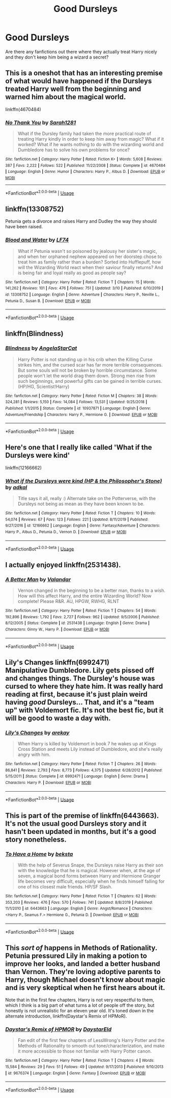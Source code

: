 #+TITLE: Good Dursleys

* Good Dursleys
:PROPERTIES:
:Author: LyraMadeline
:Score: 16
:DateUnix: 1587144082.0
:DateShort: 2020-Apr-17
:FlairText: Request
:END:
Are there any fanfictions out there where they actually treat Harry nicely and they don't keep him being a wizard a secret?


** This is a oneshot that has an interesting premise of what would have happened if the Dursleys treated Harry well from the beginning and warned him about the magical world.

linkffn(4670484)
:PROPERTIES:
:Author: sailingg
:Score: 6
:DateUnix: 1587182487.0
:DateShort: 2020-Apr-18
:END:

*** [[https://www.fanfiction.net/s/4670484/1/][*/No Thank You/*]] by [[https://www.fanfiction.net/u/674180/Sarah1281][/Sarah1281/]]

#+begin_quote
  What if the Dursley family had taken the more practical route of treating Harry kindly in order to keep him away from magic? What if it worked? What if he wants nothing to do with the wizarding world and Dumbledore has to solve his own problems for once?
#+end_quote

^{/Site/:} ^{fanfiction.net} ^{*|*} ^{/Category/:} ^{Harry} ^{Potter} ^{*|*} ^{/Rated/:} ^{Fiction} ^{K+} ^{*|*} ^{/Words/:} ^{5,608} ^{*|*} ^{/Reviews/:} ^{387} ^{*|*} ^{/Favs/:} ^{2,222} ^{*|*} ^{/Follows/:} ^{522} ^{*|*} ^{/Published/:} ^{11/22/2008} ^{*|*} ^{/Status/:} ^{Complete} ^{*|*} ^{/id/:} ^{4670484} ^{*|*} ^{/Language/:} ^{English} ^{*|*} ^{/Genre/:} ^{Humor} ^{*|*} ^{/Characters/:} ^{Harry} ^{P.,} ^{Albus} ^{D.} ^{*|*} ^{/Download/:} ^{[[http://www.ff2ebook.com/old/ffn-bot/index.php?id=4670484&source=ff&filetype=epub][EPUB]]} ^{or} ^{[[http://www.ff2ebook.com/old/ffn-bot/index.php?id=4670484&source=ff&filetype=mobi][MOBI]]}

--------------

*FanfictionBot*^{2.0.0-beta} | [[https://github.com/tusing/reddit-ffn-bot/wiki/Usage][Usage]]
:PROPERTIES:
:Author: FanfictionBot
:Score: 1
:DateUnix: 1587182498.0
:DateShort: 2020-Apr-18
:END:


** linkffn(13308752)

Petunia gets a divorce and raises Harry and Dudley the way they should have been raised.
:PROPERTIES:
:Author: KonoCrowleyDa
:Score: 3
:DateUnix: 1587206628.0
:DateShort: 2020-Apr-18
:END:

*** [[https://www.fanfiction.net/s/13308752/1/][*/Blood and Water/*]] by [[https://www.fanfiction.net/u/8817937/LF74][/LF74/]]

#+begin_quote
  What if Petunia wasn't so poisoned by jealousy her sister's magic, and when her orphaned nephew appeared on her doorstep chose to treat him as family rather than a burden? Sorted into Hufflepuff, how will the Wizarding World react when their saviour finally returns? And is being fair and loyal really as good as people say?
#+end_quote

^{/Site/:} ^{fanfiction.net} ^{*|*} ^{/Category/:} ^{Harry} ^{Potter} ^{*|*} ^{/Rated/:} ^{Fiction} ^{T} ^{*|*} ^{/Chapters/:} ^{15} ^{*|*} ^{/Words/:} ^{141,262} ^{*|*} ^{/Reviews/:} ^{101} ^{*|*} ^{/Favs/:} ^{476} ^{*|*} ^{/Follows/:} ^{751} ^{*|*} ^{/Updated/:} ^{3/10} ^{*|*} ^{/Published/:} ^{6/10/2019} ^{*|*} ^{/id/:} ^{13308752} ^{*|*} ^{/Language/:} ^{English} ^{*|*} ^{/Genre/:} ^{Adventure} ^{*|*} ^{/Characters/:} ^{Harry} ^{P.,} ^{Neville} ^{L.,} ^{Petunia} ^{D.,} ^{Susan} ^{B.} ^{*|*} ^{/Download/:} ^{[[http://www.ff2ebook.com/old/ffn-bot/index.php?id=13308752&source=ff&filetype=epub][EPUB]]} ^{or} ^{[[http://www.ff2ebook.com/old/ffn-bot/index.php?id=13308752&source=ff&filetype=mobi][MOBI]]}

--------------

*FanfictionBot*^{2.0.0-beta} | [[https://github.com/tusing/reddit-ffn-bot/wiki/Usage][Usage]]
:PROPERTIES:
:Author: FanfictionBot
:Score: 1
:DateUnix: 1587206636.0
:DateShort: 2020-Apr-18
:END:


** linkffn(Blindness)
:PROPERTIES:
:Author: trichstersongs
:Score: 4
:DateUnix: 1587160510.0
:DateShort: 2020-Apr-18
:END:

*** [[https://www.fanfiction.net/s/10937871/1/][*/Blindness/*]] by [[https://www.fanfiction.net/u/717542/AngelaStarCat][/AngelaStarCat/]]

#+begin_quote
  Harry Potter is not standing up in his crib when the Killing Curse strikes him, and the cursed scar has far more terrible consequences. But some souls will not be broken by horrible circumstance. Some people won't let the world drag them down. Strong men rise from such beginnings, and powerful gifts can be gained in terrible curses. (HP/HG, Scientist!Harry)
#+end_quote

^{/Site/:} ^{fanfiction.net} ^{*|*} ^{/Category/:} ^{Harry} ^{Potter} ^{*|*} ^{/Rated/:} ^{Fiction} ^{M} ^{*|*} ^{/Chapters/:} ^{38} ^{*|*} ^{/Words/:} ^{324,281} ^{*|*} ^{/Reviews/:} ^{5,150} ^{*|*} ^{/Favs/:} ^{14,084} ^{*|*} ^{/Follows/:} ^{13,531} ^{*|*} ^{/Updated/:} ^{9/25/2018} ^{*|*} ^{/Published/:} ^{1/1/2015} ^{*|*} ^{/Status/:} ^{Complete} ^{*|*} ^{/id/:} ^{10937871} ^{*|*} ^{/Language/:} ^{English} ^{*|*} ^{/Genre/:} ^{Adventure/Friendship} ^{*|*} ^{/Characters/:} ^{Harry} ^{P.,} ^{Hermione} ^{G.} ^{*|*} ^{/Download/:} ^{[[http://www.ff2ebook.com/old/ffn-bot/index.php?id=10937871&source=ff&filetype=epub][EPUB]]} ^{or} ^{[[http://www.ff2ebook.com/old/ffn-bot/index.php?id=10937871&source=ff&filetype=mobi][MOBI]]}

--------------

*FanfictionBot*^{2.0.0-beta} | [[https://github.com/tusing/reddit-ffn-bot/wiki/Usage][Usage]]
:PROPERTIES:
:Author: FanfictionBot
:Score: 2
:DateUnix: 1587160523.0
:DateShort: 2020-Apr-18
:END:


** Here's one that I really like called 'What if the Dursleys were kind'

linkffn(12166662)
:PROPERTIES:
:Author: rlrox
:Score: 2
:DateUnix: 1587678902.0
:DateShort: 2020-Apr-24
:END:

*** [[https://www.fanfiction.net/s/12166662/1/][*/What if the Dursleys were kind (HP & the Philosopher's Stone)/*]] by [[https://www.fanfiction.net/u/4230151/adkal][/adkal/]]

#+begin_quote
  Title says it all, really :) Alternate take on the Potterverse, with the Dursleys not being as mean as they have been known to be.
#+end_quote

^{/Site/:} ^{fanfiction.net} ^{*|*} ^{/Category/:} ^{Harry} ^{Potter} ^{*|*} ^{/Rated/:} ^{Fiction} ^{T} ^{*|*} ^{/Chapters/:} ^{10} ^{*|*} ^{/Words/:} ^{54,074} ^{*|*} ^{/Reviews/:} ^{67} ^{*|*} ^{/Favs/:} ^{123} ^{*|*} ^{/Follows/:} ^{221} ^{*|*} ^{/Updated/:} ^{8/11/2019} ^{*|*} ^{/Published/:} ^{9/27/2016} ^{*|*} ^{/id/:} ^{12166662} ^{*|*} ^{/Language/:} ^{English} ^{*|*} ^{/Genre/:} ^{Fantasy/Adventure} ^{*|*} ^{/Characters/:} ^{Harry} ^{P.,} ^{Albus} ^{D.,} ^{Petunia} ^{D.,} ^{Vernon} ^{D.} ^{*|*} ^{/Download/:} ^{[[http://www.ff2ebook.com/old/ffn-bot/index.php?id=12166662&source=ff&filetype=epub][EPUB]]} ^{or} ^{[[http://www.ff2ebook.com/old/ffn-bot/index.php?id=12166662&source=ff&filetype=mobi][MOBI]]}

--------------

*FanfictionBot*^{2.0.0-beta} | [[https://github.com/tusing/reddit-ffn-bot/wiki/Usage][Usage]]
:PROPERTIES:
:Author: FanfictionBot
:Score: 1
:DateUnix: 1587678915.0
:DateShort: 2020-Apr-24
:END:


** I actually enjoyed linkffn(2531438).
:PROPERTIES:
:Author: ceplma
:Score: 2
:DateUnix: 1587147258.0
:DateShort: 2020-Apr-17
:END:

*** [[https://www.fanfiction.net/s/2531438/1/][*/A Better Man/*]] by [[https://www.fanfiction.net/u/691996/Valandar][/Valandar/]]

#+begin_quote
  Vernon changed in the beginning to be a better man, thanks to a wish. How will this affect Harry, and the entire Wizarding World? Now complete! Please R&R. AU, HPGW, RWHG, RLNT
#+end_quote

^{/Site/:} ^{fanfiction.net} ^{*|*} ^{/Category/:} ^{Harry} ^{Potter} ^{*|*} ^{/Rated/:} ^{Fiction} ^{T} ^{*|*} ^{/Chapters/:} ^{54} ^{*|*} ^{/Words/:} ^{192,896} ^{*|*} ^{/Reviews/:} ^{1,792} ^{*|*} ^{/Favs/:} ^{2,727} ^{*|*} ^{/Follows/:} ^{962} ^{*|*} ^{/Updated/:} ^{9/5/2006} ^{*|*} ^{/Published/:} ^{8/12/2005} ^{*|*} ^{/Status/:} ^{Complete} ^{*|*} ^{/id/:} ^{2531438} ^{*|*} ^{/Language/:} ^{English} ^{*|*} ^{/Genre/:} ^{Drama} ^{*|*} ^{/Characters/:} ^{Ginny} ^{W.,} ^{Harry} ^{P.} ^{*|*} ^{/Download/:} ^{[[http://www.ff2ebook.com/old/ffn-bot/index.php?id=2531438&source=ff&filetype=epub][EPUB]]} ^{or} ^{[[http://www.ff2ebook.com/old/ffn-bot/index.php?id=2531438&source=ff&filetype=mobi][MOBI]]}

--------------

*FanfictionBot*^{2.0.0-beta} | [[https://github.com/tusing/reddit-ffn-bot/wiki/Usage][Usage]]
:PROPERTIES:
:Author: FanfictionBot
:Score: 1
:DateUnix: 1587147268.0
:DateShort: 2020-Apr-17
:END:


** *Lily's Changes* linkffn(6992471)\\
Manipulative Dumbledore. Lily gets pissed off and changes things. The Dursley's house was cursed to where they hate him. It was really hard reading at first, because it's just plain weird having /good/ Dursleys... That, and it's a "team up" with Voldemort fic. It's not the best fic, but it will be good to waste a day with.
:PROPERTIES:
:Author: Nyanmaru_San
:Score: 1
:DateUnix: 1587172784.0
:DateShort: 2020-Apr-18
:END:

*** [[https://www.fanfiction.net/s/6992471/1/][*/Lily's Changes/*]] by [[https://www.fanfiction.net/u/2712218/arekay][/arekay/]]

#+begin_quote
  When Harry is killed by Voldemort in book 7 he wakes up at Kings Cross Station and meets Lily instead of Dumbledore, and she's really angry with him.
#+end_quote

^{/Site/:} ^{fanfiction.net} ^{*|*} ^{/Category/:} ^{Harry} ^{Potter} ^{*|*} ^{/Rated/:} ^{Fiction} ^{T} ^{*|*} ^{/Chapters/:} ^{26} ^{*|*} ^{/Words/:} ^{86,841} ^{*|*} ^{/Reviews/:} ^{2,793} ^{*|*} ^{/Favs/:} ^{8,773} ^{*|*} ^{/Follows/:} ^{4,375} ^{*|*} ^{/Updated/:} ^{6/28/2012} ^{*|*} ^{/Published/:} ^{5/15/2011} ^{*|*} ^{/Status/:} ^{Complete} ^{*|*} ^{/id/:} ^{6992471} ^{*|*} ^{/Language/:} ^{English} ^{*|*} ^{/Genre/:} ^{Drama} ^{*|*} ^{/Characters/:} ^{Harry} ^{P.} ^{*|*} ^{/Download/:} ^{[[http://www.ff2ebook.com/old/ffn-bot/index.php?id=6992471&source=ff&filetype=epub][EPUB]]} ^{or} ^{[[http://www.ff2ebook.com/old/ffn-bot/index.php?id=6992471&source=ff&filetype=mobi][MOBI]]}

--------------

*FanfictionBot*^{2.0.0-beta} | [[https://github.com/tusing/reddit-ffn-bot/wiki/Usage][Usage]]
:PROPERTIES:
:Author: FanfictionBot
:Score: 1
:DateUnix: 1587172806.0
:DateShort: 2020-Apr-18
:END:


** This is part of the premise of linkffn(6443663). It's not the usual good Dursleys story and it hasn't been updated in months, but it's a good story nonetheless.
:PROPERTIES:
:Author: kayjayme813
:Score: 1
:DateUnix: 1587163967.0
:DateShort: 2020-Apr-18
:END:

*** [[https://www.fanfiction.net/s/6443663/1/][*/To Have a Home/*]] by [[https://www.fanfiction.net/u/1834736/beksta][/beksta/]]

#+begin_quote
  With the help of Severus Snape, the Dursleys raise Harry as their son with the knowledge that he is magical. However when, at the age of seven, a magical bond forms between Harry and Hermione Granger life becomes very difficult, especially when he finds himself falling for one of his closest male friends. HP/SF Slash.
#+end_quote

^{/Site/:} ^{fanfiction.net} ^{*|*} ^{/Category/:} ^{Harry} ^{Potter} ^{*|*} ^{/Rated/:} ^{Fiction} ^{T} ^{*|*} ^{/Chapters/:} ^{62} ^{*|*} ^{/Words/:} ^{353,203} ^{*|*} ^{/Reviews/:} ^{476} ^{*|*} ^{/Favs/:} ^{570} ^{*|*} ^{/Follows/:} ^{741} ^{*|*} ^{/Updated/:} ^{8/8/2019} ^{*|*} ^{/Published/:} ^{11/1/2010} ^{*|*} ^{/id/:} ^{6443663} ^{*|*} ^{/Language/:} ^{English} ^{*|*} ^{/Genre/:} ^{Angst/Romance} ^{*|*} ^{/Characters/:} ^{<Harry} ^{P.,} ^{Seamus} ^{F.>} ^{Hermione} ^{G.,} ^{Petunia} ^{D.} ^{*|*} ^{/Download/:} ^{[[http://www.ff2ebook.com/old/ffn-bot/index.php?id=6443663&source=ff&filetype=epub][EPUB]]} ^{or} ^{[[http://www.ff2ebook.com/old/ffn-bot/index.php?id=6443663&source=ff&filetype=mobi][MOBI]]}

--------------

*FanfictionBot*^{2.0.0-beta} | [[https://github.com/tusing/reddit-ffn-bot/wiki/Usage][Usage]]
:PROPERTIES:
:Author: FanfictionBot
:Score: 1
:DateUnix: 1587163981.0
:DateShort: 2020-Apr-18
:END:


** This /sort of/ happens in Methods of Rationality. Petunia pressured Lily in making a potion to improve her looks, and landed a better husband than Vernon. They're loving adoptive parents to Harry, though Michael doesn't know about magic and is very skeptical when he first hears about it.

Note that in the first few chapters, Harry is not very respectful to them, which I think is a big part of what turns a lot of people off the story, but honestly is not unrealistic for an eleven year old. It's toned down in the alternate introduction, linkffn(Daystar's Remix of HPMoR).
:PROPERTIES:
:Author: thrawnca
:Score: 1
:DateUnix: 1587249739.0
:DateShort: 2020-Apr-19
:END:

*** [[https://www.fanfiction.net/s/9676374/1/][*/Daystar's Remix of HPMOR/*]] by [[https://www.fanfiction.net/u/5118664/DaystarEld][/DaystarEld/]]

#+begin_quote
  Fan edit of the first few chapters of LessWrong's Harry Potter and the Methods of Rationality to smooth out tone/characterization, and make it more accessible to those not familiar with Harry Potter canon.
#+end_quote

^{/Site/:} ^{fanfiction.net} ^{*|*} ^{/Category/:} ^{Harry} ^{Potter} ^{*|*} ^{/Rated/:} ^{Fiction} ^{T} ^{*|*} ^{/Chapters/:} ^{4} ^{*|*} ^{/Words/:} ^{15,584} ^{*|*} ^{/Reviews/:} ^{29} ^{*|*} ^{/Favs/:} ^{51} ^{*|*} ^{/Follows/:} ^{49} ^{*|*} ^{/Updated/:} ^{9/17/2013} ^{*|*} ^{/Published/:} ^{9/10/2013} ^{*|*} ^{/id/:} ^{9676374} ^{*|*} ^{/Language/:} ^{English} ^{*|*} ^{/Genre/:} ^{Fantasy} ^{*|*} ^{/Download/:} ^{[[http://www.ff2ebook.com/old/ffn-bot/index.php?id=9676374&source=ff&filetype=epub][EPUB]]} ^{or} ^{[[http://www.ff2ebook.com/old/ffn-bot/index.php?id=9676374&source=ff&filetype=mobi][MOBI]]}

--------------

*FanfictionBot*^{2.0.0-beta} | [[https://github.com/tusing/reddit-ffn-bot/wiki/Usage][Usage]]
:PROPERTIES:
:Author: FanfictionBot
:Score: 1
:DateUnix: 1587249758.0
:DateShort: 2020-Apr-19
:END:
